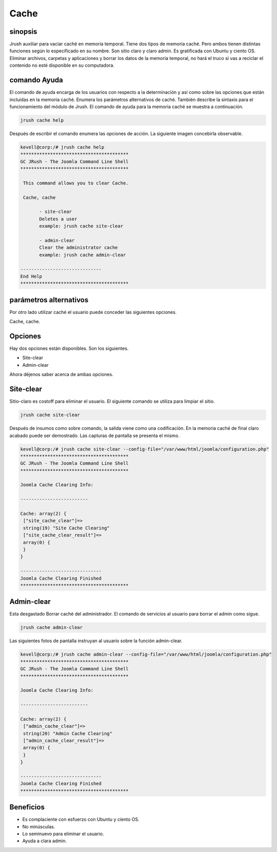 =========
Cache
=========


sinopsis
-----------------

Jrush auxiliar para vaciar caché en memoria temporal. Tiene dos tipos de memoria caché. Pero ambos tienen distintas funciones según lo especificado en su nombre. Son sitio claro y claro admin. Es gratificada con Ubuntu y ciento OS. Eliminar archivos, carpetas y aplicaciones y borrar los datos de la memoria temporal, no hará el truco si vas a reciclar el contenido no esté disponible en su computadora.

comando Ayuda
--------------------------

El comando de ayuda encarga de los usuarios con respecto a la determinación y así como sobre las opciones que están incluidas en la memoria caché. Enumera los parámetros alternativos de caché. También describe la sintaxis para el funcionamiento del módulo de Jrush. El comando de ayuda para la memoria caché se muestra a continuación.

.. code-block:: bash

	jrush cache help

Después de escribir el comando enumera las opciones de acción. La siguiente imagen concebirla observable.


.. code-block:: bash

 kevell@corp:/# jrush cache help
 ****************************************
 GC JRush - The Joomla Command Line Shell
 ****************************************

  This command allows you to clear Cache.

  Cache, cache

        - site-clear
        Deletes a user
        example: jrush cache site-clear

        - admin-clear
        Clear the administrator cache
        example: jrush cache admin-clear

 ------------------------------
 End Help
 ****************************************

 
parámetros alternativos
--------------------------------

Por otro lado utilizar caché el usuario puede conceder las siguientes opciones.


Cache, cache.

Opciones
-------------

Hay dos opciones están disponibles. Son los siguientes.


* Site-clear 
* Admin-clear

Ahora déjenos saber acerca de ambas opciones.


Site-clear
--------------

Sitio-claro es costoff para eliminar el usuario. El siguiente comando se utiliza para limpiar el sitio.


.. code-block:: bash

	jrush cache site-clear 

Después de insumos como sobre comando, la salida viene como una codificación. En la memoria caché de final claro acabado puede ser demostrado. Las capturas de pantalla se presenta el mismo.


.. code-block:: bash

 kevell@corp:/# jrush cache site-clear --config-file="/var/www/html/joomla/configuration.php" 
 ****************************************
 GC JRush - The Joomla Command Line Shell
 ****************************************

 Joomla Cache Clearing Info:

 -------------------------

 Cache: array(2) {
  ["site_cache_clear"]=>
  string(19) "Site Cache Clearing"
  ["site_cache_clear_result"]=>
  array(0) {
  }
 }

 ------------------------------
 Joomla Cache Clearing Finished
 ****************************************

Admin-clear
-------------------

Esta desgastado Borrar caché del administrador. El comando de servicios al usuario para borrar el admin como sigue.


.. code-block:: bash

	jrush cache admin-clear

Las siguientes fotos de pantalla instruyan al usuario sobre la función admin-clear.


.. code-block:: bash

 kevell@corp:/# jrush cache admin-clear --config-file="/var/www/html/joomla/configuration.php" 
 ****************************************
 GC JRush - The Joomla Command Line Shell
 ****************************************

 Joomla Cache Clearing Info:

 -------------------------

 Cache: array(2) {
  ["admin_cache_clear"]=>
  string(20) "Admin Cache Clearing"
  ["admin_cache_clear_result"]=>
  array(0) {
  }
 }

 ------------------------------
 Joomla Cache Clearing Finished
 ****************************************


Beneficios
---------------

* Es complaciente con esfuerzo con Ubuntu y ciento OS. 
* No minúsculas. 
* Lo seminuevo para eliminar el usuario. 
* Ayuda a clara admin.


